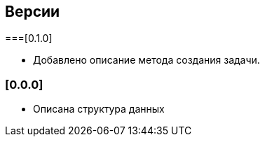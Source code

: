 == Версии

===[0.1.0]

* Добавлено описание метода создания задачи.

=== [0.0.0]

* Описана структура данных
